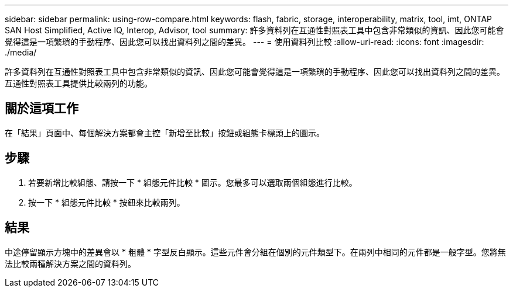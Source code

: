 ---
sidebar: sidebar 
permalink: using-row-compare.html 
keywords: flash, fabric, storage, interoperability, matrix, tool, imt, ONTAP SAN Host Simplified, Active IQ, Interop, Advisor, tool 
summary: 許多資料列在互通性對照表工具中包含非常類似的資訊、因此您可能會覺得這是一項繁瑣的手動程序、因此您可以找出資料列之間的差異。 
---
= 使用資料列比較
:allow-uri-read: 
:icons: font
:imagesdir: ./media/


[role="lead"]
許多資料列在互通性對照表工具中包含非常類似的資訊、因此您可能會覺得這是一項繁瑣的手動程序、因此您可以找出資料列之間的差異。互通性對照表工具提供比較兩列的功能。



== 關於這項工作

在「結果」頁面中、每個解決方案都會主控「新增至比較」按鈕或組態卡標頭上的圖示。



== 步驟

. 若要新增比較組態、請按一下 * 組態元件比較 * 圖示。您最多可以選取兩個組態進行比較。
. 按一下 * 組態元件比較 * 按鈕來比較兩列。




== 結果

中途停留顯示方塊中的差異會以 * 粗體 * 字型反白顯示。這些元件會分組在個別的元件類型下。在兩列中相同的元件都是一般字型。您將無法比較兩種解決方案之間的資料列。
